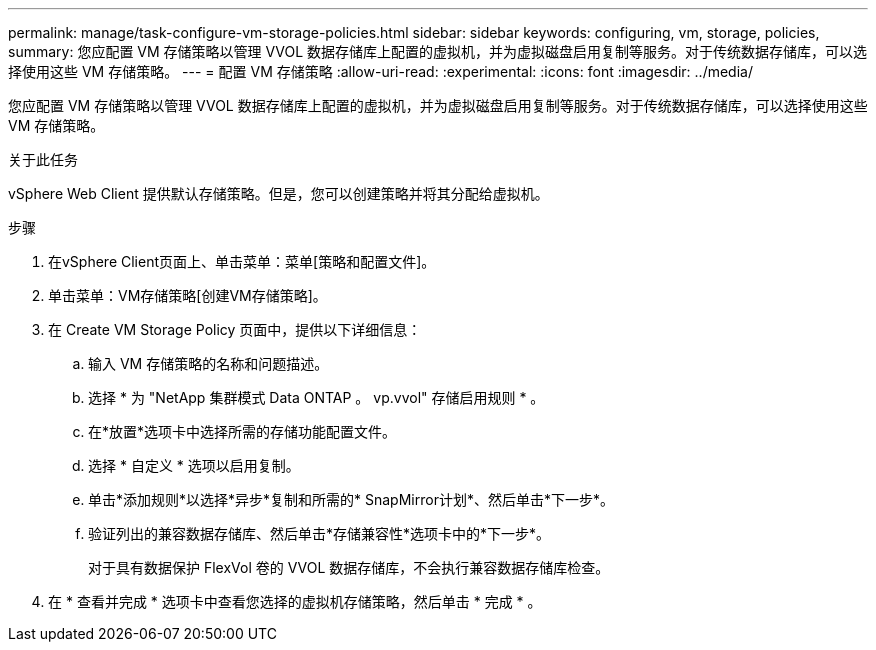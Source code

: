 ---
permalink: manage/task-configure-vm-storage-policies.html 
sidebar: sidebar 
keywords: configuring, vm, storage, policies, 
summary: 您应配置 VM 存储策略以管理 VVOL 数据存储库上配置的虚拟机，并为虚拟磁盘启用复制等服务。对于传统数据存储库，可以选择使用这些 VM 存储策略。 
---
= 配置 VM 存储策略
:allow-uri-read: 
:experimental: 
:icons: font
:imagesdir: ../media/


[role="lead"]
您应配置 VM 存储策略以管理 VVOL 数据存储库上配置的虚拟机，并为虚拟磁盘启用复制等服务。对于传统数据存储库，可以选择使用这些 VM 存储策略。

.关于此任务
vSphere Web Client 提供默认存储策略。但是，您可以创建策略并将其分配给虚拟机。

.步骤
. 在vSphere Client页面上、单击菜单：菜单[策略和配置文件]。
. 单击菜单：VM存储策略[创建VM存储策略]。
. 在 Create VM Storage Policy 页面中，提供以下详细信息：
+
.. 输入 VM 存储策略的名称和问题描述。
.. 选择 * 为 "NetApp 集群模式 Data ONTAP 。 vp.vvol" 存储启用规则 * 。
.. 在*放置*选项卡中选择所需的存储功能配置文件。
.. 选择 * 自定义 * 选项以启用复制。
.. 单击*添加规则*以选择*异步*复制和所需的* SnapMirror计划*、然后单击*下一步*。
.. 验证列出的兼容数据存储库、然后单击*存储兼容性*选项卡中的*下一步*。
+
对于具有数据保护 FlexVol 卷的 VVOL 数据存储库，不会执行兼容数据存储库检查。



. 在 * 查看并完成 * 选项卡中查看您选择的虚拟机存储策略，然后单击 * 完成 * 。

